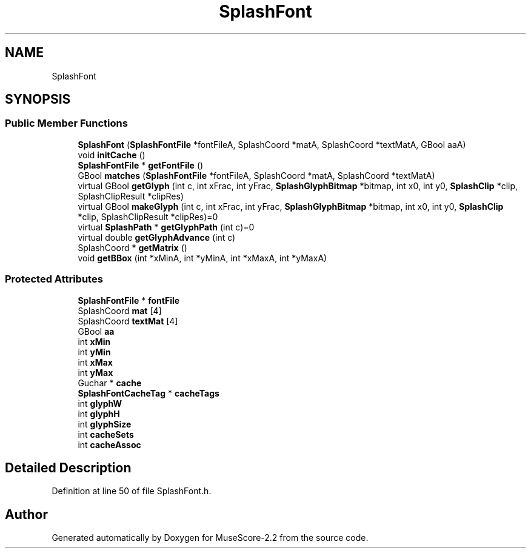 .TH "SplashFont" 3 "Mon Jun 5 2017" "MuseScore-2.2" \" -*- nroff -*-
.ad l
.nh
.SH NAME
SplashFont
.SH SYNOPSIS
.br
.PP
.SS "Public Member Functions"

.in +1c
.ti -1c
.RI "\fBSplashFont\fP (\fBSplashFontFile\fP *fontFileA, SplashCoord *matA, SplashCoord *textMatA, GBool aaA)"
.br
.ti -1c
.RI "void \fBinitCache\fP ()"
.br
.ti -1c
.RI "\fBSplashFontFile\fP * \fBgetFontFile\fP ()"
.br
.ti -1c
.RI "GBool \fBmatches\fP (\fBSplashFontFile\fP *fontFileA, SplashCoord *matA, SplashCoord *textMatA)"
.br
.ti -1c
.RI "virtual GBool \fBgetGlyph\fP (int c, int xFrac, int yFrac, \fBSplashGlyphBitmap\fP *bitmap, int x0, int y0, \fBSplashClip\fP *clip, SplashClipResult *clipRes)"
.br
.ti -1c
.RI "virtual GBool \fBmakeGlyph\fP (int c, int xFrac, int yFrac, \fBSplashGlyphBitmap\fP *bitmap, int x0, int y0, \fBSplashClip\fP *clip, SplashClipResult *clipRes)=0"
.br
.ti -1c
.RI "virtual \fBSplashPath\fP * \fBgetGlyphPath\fP (int c)=0"
.br
.ti -1c
.RI "virtual double \fBgetGlyphAdvance\fP (int c)"
.br
.ti -1c
.RI "SplashCoord * \fBgetMatrix\fP ()"
.br
.ti -1c
.RI "void \fBgetBBox\fP (int *xMinA, int *yMinA, int *xMaxA, int *yMaxA)"
.br
.in -1c
.SS "Protected Attributes"

.in +1c
.ti -1c
.RI "\fBSplashFontFile\fP * \fBfontFile\fP"
.br
.ti -1c
.RI "SplashCoord \fBmat\fP [4]"
.br
.ti -1c
.RI "SplashCoord \fBtextMat\fP [4]"
.br
.ti -1c
.RI "GBool \fBaa\fP"
.br
.ti -1c
.RI "int \fBxMin\fP"
.br
.ti -1c
.RI "int \fByMin\fP"
.br
.ti -1c
.RI "int \fBxMax\fP"
.br
.ti -1c
.RI "int \fByMax\fP"
.br
.ti -1c
.RI "Guchar * \fBcache\fP"
.br
.ti -1c
.RI "\fBSplashFontCacheTag\fP * \fBcacheTags\fP"
.br
.ti -1c
.RI "int \fBglyphW\fP"
.br
.ti -1c
.RI "int \fBglyphH\fP"
.br
.ti -1c
.RI "int \fBglyphSize\fP"
.br
.ti -1c
.RI "int \fBcacheSets\fP"
.br
.ti -1c
.RI "int \fBcacheAssoc\fP"
.br
.in -1c
.SH "Detailed Description"
.PP 
Definition at line 50 of file SplashFont\&.h\&.

.SH "Author"
.PP 
Generated automatically by Doxygen for MuseScore-2\&.2 from the source code\&.
